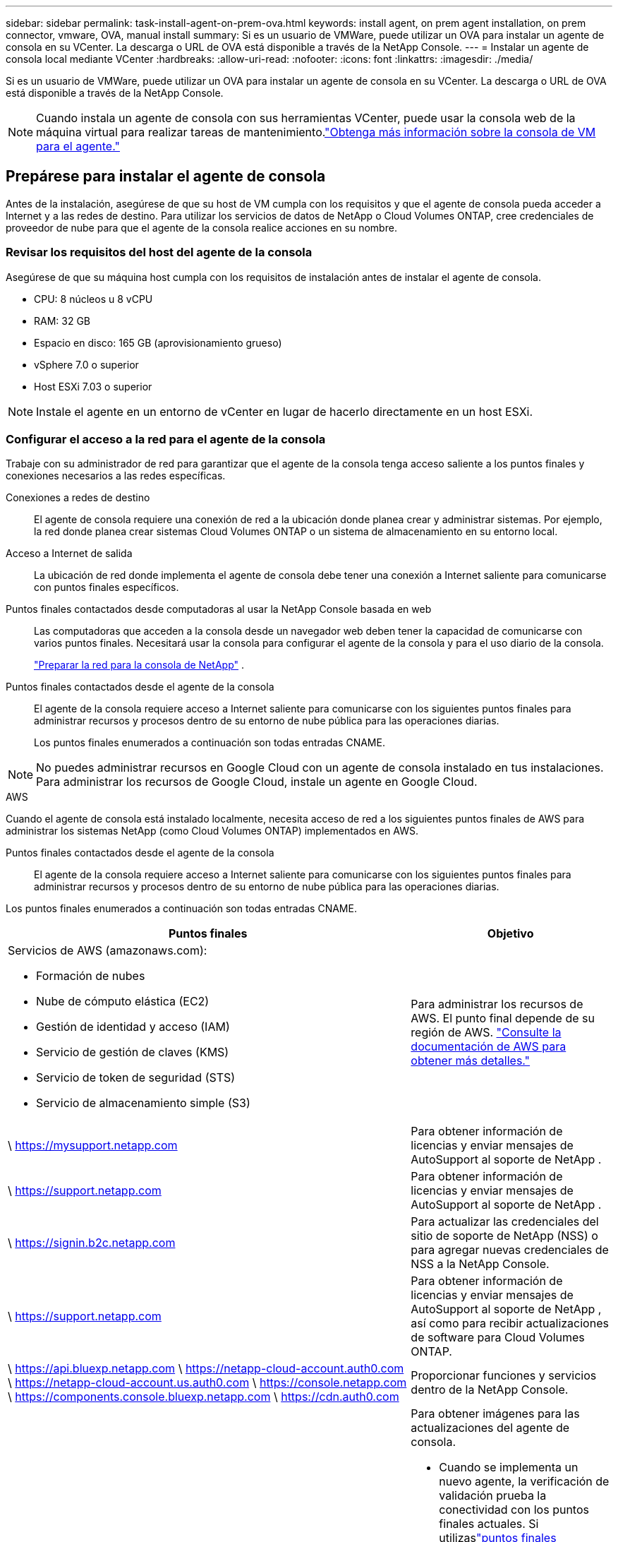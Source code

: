 ---
sidebar: sidebar 
permalink: task-install-agent-on-prem-ova.html 
keywords: install agent, on prem agent installation, on prem connector, vmware, OVA, manual install 
summary: Si es un usuario de VMWare, puede utilizar un OVA para instalar un agente de consola en su VCenter.  La descarga o URL de OVA está disponible a través de la NetApp Console. 
---
= Instalar un agente de consola local mediante VCenter
:hardbreaks:
:allow-uri-read: 
:nofooter: 
:icons: font
:linkattrs: 
:imagesdir: ./media/


[role="lead"]
Si es un usuario de VMWare, puede utilizar un OVA para instalar un agente de consola en su VCenter.  La descarga o URL de OVA está disponible a través de la NetApp Console.


NOTE: Cuando instala un agente de consola con sus herramientas VCenter, puede usar la consola web de la máquina virtual para realizar tareas de mantenimiento.link:task-agent-vm-config.html["Obtenga más información sobre la consola de VM para el agente."]



== Prepárese para instalar el agente de consola

Antes de la instalación, asegúrese de que su host de VM cumpla con los requisitos y que el agente de consola pueda acceder a Internet y a las redes de destino.  Para utilizar los servicios de datos de NetApp o Cloud Volumes ONTAP, cree credenciales de proveedor de nube para que el agente de la consola realice acciones en su nombre.



=== Revisar los requisitos del host del agente de la consola

Asegúrese de que su máquina host cumpla con los requisitos de instalación antes de instalar el agente de consola.

* CPU: 8 núcleos u 8 vCPU
* RAM: 32 GB
* Espacio en disco: 165 GB (aprovisionamiento grueso)
* vSphere 7.0 o superior
* Host ESXi 7.03 o superior



NOTE: Instale el agente en un entorno de vCenter en lugar de hacerlo directamente en un host ESXi.



=== Configurar el acceso a la red para el agente de la consola

Trabaje con su administrador de red para garantizar que el agente de la consola tenga acceso saliente a los puntos finales y conexiones necesarios a las redes específicas.

Conexiones a redes de destino:: El agente de consola requiere una conexión de red a la ubicación donde planea crear y administrar sistemas.  Por ejemplo, la red donde planea crear sistemas Cloud Volumes ONTAP o un sistema de almacenamiento en su entorno local.


Acceso a Internet de salida:: La ubicación de red donde implementa el agente de consola debe tener una conexión a Internet saliente para comunicarse con puntos finales específicos.


Puntos finales contactados desde computadoras al usar la NetApp Console basada en web::
+
--
Las computadoras que acceden a la consola desde un navegador web deben tener la capacidad de comunicarse con varios puntos finales.  Necesitará usar la consola para configurar el agente de la consola y para el uso diario de la consola.

link:reference-networking-saas-console.html["Preparar la red para la consola de NetApp"] .

--


Puntos finales contactados desde el agente de la consola:: El agente de la consola requiere acceso a Internet saliente para comunicarse con los siguientes puntos finales para administrar recursos y procesos dentro de su entorno de nube pública para las operaciones diarias.
+
--
Los puntos finales enumerados a continuación son todas entradas CNAME.

--



NOTE: No puedes administrar recursos en Google Cloud con un agente de consola instalado en tus instalaciones.  Para administrar los recursos de Google Cloud, instale un agente en Google Cloud.

[role="tabbed-block"]
====
.AWS
--
Cuando el agente de consola está instalado localmente, necesita acceso de red a los siguientes puntos finales de AWS para administrar los sistemas NetApp (como Cloud Volumes ONTAP) implementados en AWS.

Puntos finales contactados desde el agente de la consola:: El agente de la consola requiere acceso a Internet saliente para comunicarse con los siguientes puntos finales para administrar recursos y procesos dentro de su entorno de nube pública para las operaciones diarias.
+
--
Los puntos finales enumerados a continuación son todas entradas CNAME.

[cols="2a,1a"]
|===
| Puntos finales | Objetivo 


 a| 
Servicios de AWS (amazonaws.com):

* Formación de nubes
* Nube de cómputo elástica (EC2)
* Gestión de identidad y acceso (IAM)
* Servicio de gestión de claves (KMS)
* Servicio de token de seguridad (STS)
* Servicio de almacenamiento simple (S3)

 a| 
Para administrar los recursos de AWS.  El punto final depende de su región de AWS. https://docs.aws.amazon.com/general/latest/gr/rande.html["Consulte la documentación de AWS para obtener más detalles."^]



 a| 
\ https://mysupport.netapp.com
 a| 
Para obtener información de licencias y enviar mensajes de AutoSupport al soporte de NetApp .



 a| 
\ https://support.netapp.com
 a| 
Para obtener información de licencias y enviar mensajes de AutoSupport al soporte de NetApp .



 a| 
\ https://signin.b2c.netapp.com
 a| 
Para actualizar las credenciales del sitio de soporte de NetApp (NSS) o para agregar nuevas credenciales de NSS a la NetApp Console.



 a| 
\ https://support.netapp.com
 a| 
Para obtener información de licencias y enviar mensajes de AutoSupport al soporte de NetApp , así como para recibir actualizaciones de software para Cloud Volumes ONTAP.



 a| 
\ https://api.bluexp.netapp.com \ https://netapp-cloud-account.auth0.com \ https://netapp-cloud-account.us.auth0.com \ https://console.netapp.com \ https://components.console.bluexp.netapp.com \ https://cdn.auth0.com
 a| 
Proporcionar funciones y servicios dentro de la NetApp Console.



 a| 
\ https://bluexpinfraprod.eastus2.data.azurecr.io \ https://bluexpinfraprod.azurecr.io
 a| 
Para obtener imágenes para las actualizaciones del agente de consola.

* Cuando se implementa un nuevo agente, la verificación de validación prueba la conectividad con los puntos finales actuales.  Si utilizaslink:link:reference-networking-saas-console-previous.html["puntos finales anteriores"] , la comprobación de validación falla.  Para evitar este error, omita la comprobación de validación.
+
Aunque los puntos finales anteriores aún son compatibles, NetApp recomienda actualizar las reglas de firewall a los puntos finales actuales lo antes posible. link:reference-networking-saas-console-previous.html#update-endpoint-list["Aprenda a actualizar su lista de puntos finales"] .

* Cuando actualice los puntos finales actuales en su firewall, sus agentes existentes continuarán funcionando.


|===
--


--
.Azur
--
Cuando el agente de consola está instalado localmente, necesita acceso de red a los siguientes puntos de conexión de Azure para administrar los sistemas NetApp (como Cloud Volumes ONTAP) implementados en Azure.

[cols="2a,1a"]
|===
| Puntos finales | Objetivo 


 a| 
\ https://management.azure.com \ https://login.microsoftonline.com \ https://blob.core.windows.net \ https://core.windows.net
 a| 
Para administrar recursos en regiones públicas de Azure.



 a| 
\ https://management.chinacloudapi.cn \ https://login.chinacloudapi.cn \ https://blob.core.chinacloudapi.cn \ https://core.chinacloudapi.cn
 a| 
Para administrar recursos en las regiones de Azure China.



 a| 
\ https://mysupport.netapp.com
 a| 
Para obtener información de licencias y enviar mensajes de AutoSupport al soporte de NetApp .



 a| 
\ https://support.netapp.com
 a| 
Para obtener información de licencias y enviar mensajes de AutoSupport al soporte de NetApp .



 a| 
\ https://signin.b2c.netapp.com
 a| 
Para actualizar las credenciales del sitio de soporte de NetApp (NSS) o para agregar nuevas credenciales de NSS a la NetApp Console.



 a| 
\ https://support.netapp.com
 a| 
Para obtener información de licencias y enviar mensajes de AutoSupport al soporte de NetApp , así como para recibir actualizaciones de software para Cloud Volumes ONTAP.



 a| 
\ https://api.bluexp.netapp.com \ https://netapp-cloud-account.auth0.com \ https://netapp-cloud-account.us.auth0.com \ https://console.netapp.com \ https://components.console.bluexp.netapp.com \ https://cdn.auth0.com
 a| 
Proporcionar funciones y servicios dentro de la NetApp Console.



 a| 
\ https://bluexpinfraprod.eastus2.data.azurecr.io \ https://bluexpinfraprod.azurecr.io
 a| 
Para obtener imágenes para las actualizaciones del agente de consola.

* Cuando se implementa un nuevo agente, la verificación de validación prueba la conectividad con los puntos finales actuales.  Si utilizaslink:link:reference-networking-saas-console-previous.html["puntos finales anteriores"] , la comprobación de validación falla.  Para evitar este error, omita la comprobación de validación.
+
Aunque los puntos finales anteriores aún son compatibles, NetApp recomienda actualizar las reglas de firewall a los puntos finales actuales lo antes posible. link:reference-networking-saas-console-previous.html#update-endpoint-list["Aprenda a actualizar su lista de puntos finales"] .

* Cuando actualice los puntos finales actuales en su firewall, sus agentes existentes continuarán funcionando.


|===
--
====
Servidor proxy:: NetApp admite configuraciones de proxy explícitas y transparentes.  Si está utilizando un proxy transparente, solo necesita proporcionar el certificado para el servidor proxy.  Si está utilizando un proxy explícito, también necesitará la dirección IP y las credenciales.
+
--
* Dirección IP
* Cartas credenciales
* Certificado HTTPS


--


Puertos:: No hay tráfico entrante al agente de la consola, a menos que usted lo inicie o si se utiliza como proxy para enviar mensajes de AutoSupport desde Cloud Volumes ONTAP al soporte de NetApp .
+
--
* HTTP (80) y HTTPS (443) brindan acceso a la interfaz de usuario local, que utilizará en circunstancias excepcionales.
* SSH (22) solo es necesario si necesita conectarse al host para solucionar problemas.
* Se requieren conexiones entrantes a través del puerto 3128 si implementa sistemas Cloud Volumes ONTAP en una subred donde no hay una conexión a Internet saliente disponible.
+
Si los sistemas Cloud Volumes ONTAP no tienen una conexión a Internet saliente para enviar mensajes de AutoSupport , la consola configura automáticamente esos sistemas para usar un servidor proxy que está incluido con el agente de la consola.  El único requisito es garantizar que el grupo de seguridad del agente de la consola permita conexiones entrantes a través del puerto 3128.  Necesitará abrir este puerto después de implementar el agente de consola.



--


Habilitar NTP:: Si planea utilizar NetApp Data Classification para escanear sus fuentes de datos corporativos, debe habilitar un servicio de Protocolo de tiempo de red (NTP) tanto en el agente de consola como en el sistema de NetApp Data Classification para que la hora se sincronice entre los sistemas. https://docs.netapp.com/us-en/data-services-data-classification/concept-cloud-compliance.html["Obtenga más información sobre la clasificación de datos de NetApp"^]




=== Crear permisos de nube de agente de consola para AWS o Azure

Si desea utilizar los servicios de datos de NetApp en AWS o Azure con un agente de consola local, deberá configurar permisos en su proveedor de nube para poder agregar las credenciales al agente de consola después de instalarlo.


NOTE: No puedes administrar recursos en Google Cloud con un agente de consola instalado en tus instalaciones.  Si desea administrar los recursos de Google Cloud, debe instalar un agente en Google Cloud.

[role="tabbed-block"]
====
.AWS
--
Para los agentes de consola locales, proporcione permisos de AWS agregando claves de acceso de usuario de IAM.

Utilice claves de acceso de usuario de IAM para agentes de consola locales; los roles de IAM no son compatibles con agentes de consola locales.

.Pasos
. Inicie sesión en la consola de AWS y navegue hasta el servicio IAM.
. Crear una política:
+
.. Seleccione *Políticas > Crear política*.
.. Seleccione *JSON* y copie y pegue el contenido dellink:reference-permissions-aws.html["Política de IAM para el agente de consola"] .
.. Complete los pasos restantes para crear la política.
+
Según los servicios de datos de NetApp que planee utilizar, es posible que necesite crear una segunda política.

+
Para las regiones estándar, los permisos se distribuyen en dos políticas.  Se requieren dos políticas debido a un límite máximo de tamaño de caracteres para las políticas administradas en AWS. link:reference-permissions-aws.html["Obtenga más información sobre las políticas de IAM para el agente de consola"] .



. Adjuntar las políticas a un usuario de IAM.
+
** https://docs.aws.amazon.com/IAM/latest/UserGuide/id_roles_create.html["Documentación de AWS: Creación de roles de IAM"^]
** https://docs.aws.amazon.com/IAM/latest/UserGuide/access_policies_manage-attach-detach.html["Documentación de AWS: Cómo agregar y eliminar políticas de IAM"^]


. Asegúrese de que el usuario tenga una clave de acceso que pueda agregar a la NetApp Console después de instalar el agente de la consola.


.Resultado
Ahora debería tener claves de acceso de usuario de IAM con los permisos necesarios. Después de instalar el agente de la consola, asocie estas credenciales con el agente de la consola desde la consola.

--
.Azur
--
Cuando el agente de consola está instalado localmente, debe otorgarle permisos de Azure configurando una entidad de servicio en Microsoft Entra ID y obteniendo las credenciales de Azure que necesita el agente de consola.

.Cree una aplicación Microsoft Entra para el control de acceso basado en roles
. Asegúrese de tener permisos en Azure para crear una aplicación de Active Directory y asignar la aplicación a un rol.
+
Para más detalles, consulte https://docs.microsoft.com/en-us/azure/active-directory/develop/howto-create-service-principal-portal#required-permissions/["Documentación de Microsoft Azure: Permisos necesarios"^]

. Desde el portal de Azure, abra el servicio *Microsoft Entra ID*.
+
image:screenshot_azure_ad.png["Muestra el servicio Active Directory en Microsoft Azure."]

. En el menú, seleccione *Registros de aplicaciones*.
. Seleccione *Nuevo registro*.
. Especifique detalles sobre la aplicación:
+
** *Nombre*: Ingrese un nombre para la aplicación.
** *Tipo de cuenta*: seleccione un tipo de cuenta (cualquiera funcionará con la NetApp Console).
** *URI de redirección*: Puede dejar este campo en blanco.


. Seleccione *Registrarse*.
+
Ha creado la aplicación AD y la entidad principal de servicio.



.Asignar la aplicación a un rol
. Crear un rol personalizado:
+
Tenga en cuenta que puede crear un rol personalizado de Azure mediante el portal de Azure, Azure PowerShell, la CLI de Azure o la API REST.  Los siguientes pasos muestran cómo crear el rol mediante la CLI de Azure.  Si prefiere utilizar un método diferente, consulte https://learn.microsoft.com/en-us/azure/role-based-access-control/custom-roles#steps-to-create-a-custom-role["Documentación de Azure"^]

+
.. Copiar el contenido dellink:reference-permissions-azure.html["Permisos de roles personalizados para el agente de la consola"] y guardarlos en un archivo JSON.
.. Modifique el archivo JSON agregando identificadores de suscripción de Azure al ámbito asignable.
+
Debe agregar el ID de cada suscripción de Azure desde la cual los usuarios crearán sistemas Cloud Volumes ONTAP .

+
*Ejemplo*

+
[source, json]
----
"AssignableScopes": [
"/subscriptions/d333af45-0d07-4154-943d-c25fbzzzzzzz",
"/subscriptions/54b91999-b3e6-4599-908e-416e0zzzzzzz",
"/subscriptions/398e471c-3b42-4ae7-9b59-ce5bbzzzzzzz"
----
.. Utilice el archivo JSON para crear un rol personalizado en Azure.
+
Los siguientes pasos describen cómo crear el rol mediante Bash en Azure Cloud Shell.

+
*** Comenzar https://docs.microsoft.com/en-us/azure/cloud-shell/overview["Azure Cloud Shell"^] y elija el entorno Bash.
*** Sube el archivo JSON.
+
image:screenshot_azure_shell_upload.png["Una captura de pantalla de Azure Cloud Shell donde puede elegir la opción de cargar un archivo."]

*** Utilice la CLI de Azure para crear el rol personalizado:
+
[source, azurecli]
----
az role definition create --role-definition Connector_Policy.json
----
+
Ahora debería tener un rol personalizado llamado Operador de consola que puede asignar a la máquina virtual del agente de consola.





. Asignar la aplicación al rol:
+
.. Desde el portal de Azure, abra el servicio *Suscripciones*.
.. Seleccione la suscripción.
.. Seleccione *Control de acceso (IAM) > Agregar > Agregar asignación de rol*.
.. En la pestaña *Rol*, seleccione el rol *Operador de consola* y seleccione *Siguiente*.
.. En la pestaña *Miembros*, complete los siguientes pasos:
+
*** Mantenga seleccionado *Usuario, grupo o entidad de servicio*.
*** Seleccionar *Seleccionar miembros*.
+
image:screenshot-azure-service-principal-role.png["Una captura de pantalla del portal de Azure que muestra la página Miembros al agregar un rol a una aplicación."]

*** Busque el nombre de la aplicación.
+
He aquí un ejemplo:

+
image:screenshot_azure_service_principal_role.png["Una captura de pantalla del portal de Azure que muestra el formulario Agregar asignación de rol en el portal de Azure."]

*** Seleccione la aplicación y seleccione *Seleccionar*.
*** Seleccione *Siguiente*.


.. Seleccione *Revisar + asignar*.
+
La entidad de servicio ahora tiene los permisos de Azure necesarios para implementar el agente de consola.

+
Si desea implementar Cloud Volumes ONTAP desde varias suscripciones de Azure, debe vincular la entidad de servicio a cada una de esas suscripciones.  En la NetApp Console, puede seleccionar la suscripción que desea utilizar al implementar Cloud Volumes ONTAP.





.Agregar permisos de la API de administración de servicios de Windows Azure
. En el servicio *Microsoft Entra ID*, seleccione *Registros de aplicaciones* y seleccione la aplicación.
. Seleccione *Permisos de API > Agregar un permiso*.
. En *API de Microsoft*, seleccione *Administración de servicios de Azure*.
+
image:screenshot_azure_service_mgmt_apis.gif["Una captura de pantalla del portal de Azure que muestra los permisos de la API de administración de servicios de Azure."]

. Seleccione *Acceder a Azure Service Management como usuarios de la organización* y luego seleccione *Agregar permisos*.
+
image:screenshot_azure_service_mgmt_apis_add.gif["Una captura de pantalla del portal de Azure que muestra cómo agregar las API de administración de servicios de Azure."]



.Obtenga el ID de la aplicación y el ID del directorio para la aplicación
. En el servicio *Microsoft Entra ID*, seleccione *Registros de aplicaciones* y seleccione la aplicación.
. Copie el *ID de la aplicación (cliente)* y el *ID del directorio (inquilino)*.
+
image:screenshot_azure_app_ids.gif["Una captura de pantalla que muestra el ID de la aplicación (cliente) y el ID del directorio (inquilino) de una aplicación en Microsoft Entra IDy."]

+
Cuando agrega la cuenta de Azure a la consola, debe proporcionar el identificador de la aplicación (cliente) y el identificador del directorio (inquilino) para la aplicación.  La consola utiliza los ID para iniciar sesión mediante programación.



.Crear un secreto de cliente
. Abra el servicio *Microsoft Entra ID*.
. Selecciona *Registros de aplicaciones* y selecciona tu aplicación.
. Seleccione *Certificados y secretos > Nuevo secreto de cliente*.
. Proporcione una descripción del secreto y una duración.
. Seleccione *Agregar*.
. Copia el valor del secreto del cliente.
+
image:screenshot_azure_client_secret.gif["Una captura de pantalla del portal de Azure que muestra un secreto de cliente para la entidad de servicio de Microsoft Entra."]



--
====


== Instalar un agente de consola en su entorno de VCenter

NetApp admite la instalación del agente de consola en su entorno de VCenter.  El archivo OVA incluye una imagen de VM preconfigurada que puede implementar en su entorno VMware.  La descarga de un archivo o la implementación de una URL está disponible directamente desde la NetApp Console.  Incluye el software del agente de consola y un certificado autofirmado.



=== Descargue el OVA o copie la URL

Descargue el OVA o copie la URL del OVA directamente desde la NetApp Console.

. Seleccione *Administración > Agentes*.
. En la página *Descripción general*, seleccione *Implementar agente > Local*.
. Seleccionar *Con OVA*.
. Elija descargar el OVA o copiar la URL para usar en VCenter.




=== Implementar el agente en su VCenter

Inicie sesión en su entorno de VCenter para implementar el agente.

.Pasos
. Cargue el certificado autofirmado en sus certificados de confianza si su entorno lo requiere.  Reemplace este certificado después de la instalación.link:task-installing-https-cert.html["Aprenda cómo reemplazar el certificado autofirmado."]
. Implemente el OVA desde la biblioteca de contenido o el sistema local.
+
|===


| Desde el sistema local | De la biblioteca de contenidos 


| a. Haga clic derecho y seleccione *Implementar plantilla OVF...*. b. Seleccione el archivo OVA desde la URL o busque su ubicación y seleccione *Siguiente*. | a. Vaya a su biblioteca de contenido y seleccione el OVA del agente de consola. b. Seleccione *Acciones* > *Nueva máquina virtual de esta plantilla*. 
|===
. Complete el asistente Implementar plantilla OVF para implementar el agente de consola.
. Seleccione un nombre y una carpeta para la máquina virtual, luego seleccione *Siguiente*.
. Seleccione un recurso computacional y luego seleccione *Siguiente*.
. Revise los detalles de la plantilla, luego seleccione *Siguiente*.
. Acepte el acuerdo de licencia y luego seleccione *Siguiente*.
. Elija el tipo de configuración de proxy que desea utilizar: proxy explícito, proxy transparente o sin proxy.
. Seleccione el almacén de datos donde desea implementar la máquina virtual y luego seleccione *Siguiente*.  Asegúrese de que cumpla con los requisitos del host.
. Seleccione la red a la que desea conectar la VM y luego seleccione *Siguiente*.  Asegúrese de que la red sea IPv4 y tenga acceso a Internet saliente a los puntos finales requeridos.
. En la ventana *Personalizar plantilla*, complete los siguientes campos:
+
** *Información del proxy*
+
*** Si seleccionó proxy explícito, ingrese el nombre de host o la dirección IP del servidor proxy y el número de puerto, así como el nombre de usuario y la contraseña.
*** Si seleccionó un proxy transparente, cargue el certificado correspondiente.


** *Configuración de máquina virtual*
+
*** *Omitir verificación de configuración*: esta casilla de verificación no está marcada de manera predeterminada, lo que significa que el agente ejecuta una verificación de configuración para validar el acceso a la red.
+
**** NetApp recomienda dejar esta casilla sin marcar para que la instalación incluya una comprobación de configuración del agente.  La verificación de configuración valida que el agente tenga acceso a la red a los puntos finales requeridos.  Si la implementación falla debido a problemas de conectividad, puede acceder al informe de validación y a los registros desde el host del agente.  En algunos casos, si está seguro de que el agente tiene acceso a la red, puede optar por omitir la verificación.  Por ejemplo, si todavía estás usando ellink:reference-networking-saas-console-previous.html["puntos finales anteriores"] utilizado para actualizaciones de agente, la validación falla con un error.  Para evitar esto, marque la casilla de verificación para instalar sin una comprobación de validación. link:reference-networking-saas-console-previous.html#update-endpoint-list["Aprenda a actualizar su lista de puntos finales"] .


*** *Contraseña de mantenimiento*: Establezca la contraseña para el `maint` usuario que permite el acceso a la consola de mantenimiento del agente.
*** *Servidores NTP*: especifique uno o más servidores NTP para la sincronización horaria.
*** *Nombre de host*: establece el nombre de host para esta máquina virtual.  No debe incluir el dominio de búsqueda.  Por ejemplo, un FQDN de console10.searchdomain.company.com debe ingresarse como console10.
*** *DNS principal*: especifique el servidor DNS principal que se utilizará para la resolución de nombres.
*** *DNS secundario*: especifique el servidor DNS secundario que se utilizará para la resolución de nombres.
*** Dominios de búsqueda: especifique el nombre de dominio de búsqueda que se utilizará al resolver el nombre de host.  Por ejemplo, si el FQDN es console10.searchdomain.company.com, ingrese searchdomain.company.com.
*** *Dirección IPv4*: la dirección IP que se asigna al nombre de host.
*** *Máscara de subred IPv4*: La máscara de subred para la dirección IPv4.
*** *Dirección de puerta de enlace IPv4*: la dirección de puerta de enlace para la dirección IPv4.




. Seleccione *Siguiente*.
. Revise los detalles en la ventana *Listo para completar*, seleccione *Finalizar*.
+
La barra de tareas de vSphere muestra el progreso a medida que se implementa el agente de consola.

. Encienda la máquina virtual.



NOTE: Si la implementación falla, puede acceder al informe de validación y a los registros desde el host del agente.link:task-troubleshoot-agent.html#troubleshoot-installation["Aprenda a solucionar problemas de instalación."]



== Registrar el agente de consola con NetApp Console

Inicie sesión en la consola y asocie el agente de la consola con su organización.  La forma de iniciar sesión depende del modo en que esté utilizando la Consola.  Si está utilizando la consola en modo estándar, inicie sesión a través del sitio web de SaaS.  Si está utilizando la consola en modo restringido o privado, inicie sesión localmente desde el host del agente de la consola.

.Pasos
. Abra un navegador web e ingrese la URL del host del agente de la consola:
+
La URL del host de la consola puede ser un host local, una dirección IP privada o una dirección IP pública, según la configuración del host.  Por ejemplo, si el agente de la consola está en la nube pública sin una dirección IP pública, debe ingresar una dirección IP privada de un host que tenga una conexión al host del agente de la consola.

. Regístrate o inicia sesión.
. Después de iniciar sesión, configure la consola:
+
.. Especifique la organización de la consola que se asociará con el agente de la consola.
.. Introduzca un nombre para el sistema.
.. En *¿Está ejecutando en un entorno seguro?* mantenga el modo restringido deshabilitado.
+
El modo restringido no es compatible cuando el agente de consola está instalado localmente.

.. Seleccione *Comencemos*.






== Agregar credenciales del proveedor de la nube a la consola

Después de instalar y configurar el agente de consola, agregue sus credenciales de nube para que el agente de consola tenga los permisos necesarios para realizar acciones en AWS o Azure.

[role="tabbed-block"]
====
.AWS
--
.Antes de empezar
Si acaba de crear estas credenciales de AWS, es posible que tarden unos minutos en estar disponibles.  Espere unos minutos antes de agregar las credenciales a la consola.

.Pasos
. Seleccione *Administración > Credenciales*.
. Seleccione *Credenciales de la organización*.
. Seleccione *Agregar credenciales* y siga los pasos del asistente.
+
.. *Ubicación de credenciales*: seleccione *Amazon Web Services > Agente.
.. *Definir credenciales*: ingrese una clave de acceso de AWS y una clave secreta.
.. *Suscripción al Marketplace*: asocie una suscripción al Marketplace con estas credenciales suscribiéndose ahora o seleccionando una suscripción existente.
.. *Revisar*: Confirme los detalles sobre las nuevas credenciales y seleccione *Agregar*.




Ya puedes ir a la https://console.netapp.com["NetApp Console"^] para comenzar a utilizar el agente de consola.

--
.Azur
--
.Antes de empezar
Si acaba de crear estas credenciales de Azure, es posible que tarden unos minutos en estar disponibles.  Espere unos minutos antes de agregar las credenciales del agente de consola.

.Pasos
. Seleccione *Administración > Credenciales*.
. Seleccione *Agregar credenciales* y siga los pasos del asistente.
+
.. *Ubicación de credenciales*: seleccione *Microsoft Azure > Agente*.
.. *Definir credenciales*: ingrese información sobre la entidad de servicio de Microsoft Entra que otorga los permisos necesarios:
+
*** ID de la aplicación (cliente)
*** ID de directorio (inquilino)
*** Secreto del cliente


.. *Suscripción al Marketplace*: asocie una suscripción al Marketplace con estas credenciales suscribiéndose ahora o seleccionando una suscripción existente.
.. *Revisar*: Confirme los detalles sobre las nuevas credenciales y seleccione *Agregar*.




.Resultado
El agente de consola ahora tiene los permisos que necesita para realizar acciones en Azure en su nombre.  Ya puedes ir a la https://console.netapp.com["NetApp Console"^] para comenzar a utilizar el agente de consola.

--
====